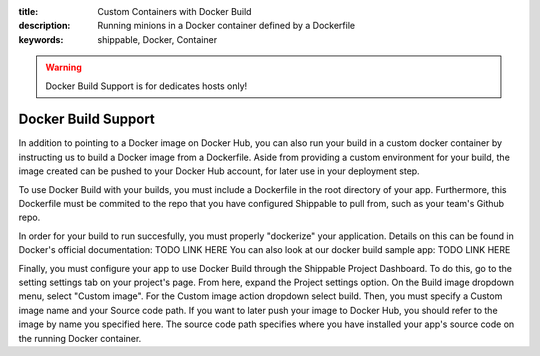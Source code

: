 :title: Custom Containers with Docker Build
:description: Running minions in a Docker container defined by a Dockerfile
:keywords: shippable, Docker, Container

.. _docker_build

.. warning::
  Docker Build Support is for dedicates hosts only!

Docker Build Support
==========================
In addition to pointing to a Docker image on Docker Hub, you can also run your 
build in a custom docker container by instructing us to build a Docker image
from a Dockerfile. Aside from providing a custom environment for your build,
the image created can be pushed to your Docker Hub account, for later
use in your deployment step.

To use Docker Build with your builds, you must include a Dockerfile in the root
directory of your app. Furthermore, this Dockerfile must be commited to the
repo that you have configured Shippable to pull from, such as your team's
Github repo.

In order for your build to run succesfully, you must properly "dockerize" your
application. Details on this can be found in Docker's official documentation: TODO LINK HERE
You can also look at our docker build sample app: TODO LINK HERE

Finally, you must configure your app to use Docker Build through the Shippable
Project Dashboard. To do this, go to the setting settings tab on your project's page.
From here, expand the Project settings option. On the Build image dropdown menu,
select "Custom image". For the Custom image action dropdown select build. Then,
you must specify a Custom image name and your Source code path. If you want to
later push your image to Docker Hub, you should refer to the image by name you
specified here. The source code path specifies where you have installed your 
app's source code on the running Docker container.
